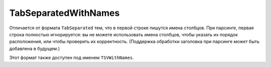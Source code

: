 TabSeparatedWithNames
---------------------

Отличается от формата ``TabSeparated`` тем, что в первой строке пишутся имена столбцов.
При парсинге, первая строка полностью игнорируется: вы не можете использовать имена столбцов, чтобы указать их порядок расположения, или чтобы проверить их корректность.
(Поддержка обработки заголовка при парсинге может быть добавлена в будущем.)

Этот формат также доступен под именем ``TSVWithNames``.

